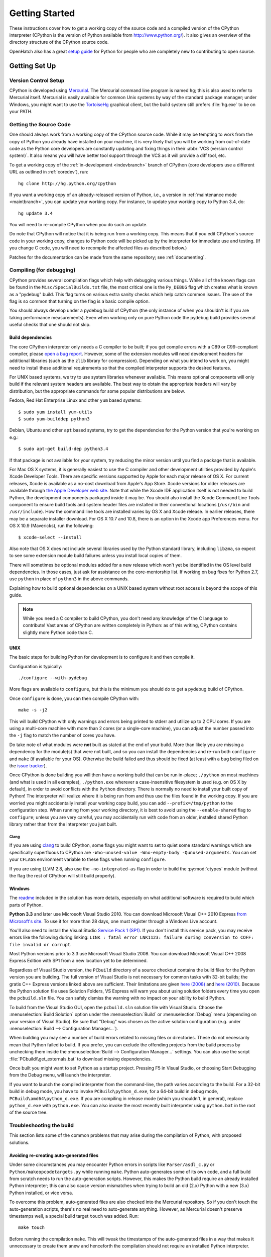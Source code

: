 ===============
Getting Started
===============

These instructions cover how to get a working copy of the source code and a
compiled version of the CPython interpreter (CPython is the version of Python
available from http://www.python.org/). It also gives an overview of the
directory structure of the CPython source code.

OpenHatch also has a great `setup guide`_ for Python for people who are
completely new to contributing to open source.

.. _setup guide: https://openhatch.org/wiki/Contributing_to_Python


.. _setup:

Getting Set Up
==============

Version Control Setup
---------------------

CPython is developed using `Mercurial <http://hg-scm.org/>`_. The Mercurial
command line program is named ``hg``; this is also used to refer to Mercurial
itself. Mercurial is easily available for common Unix systems by way of the
standard package manager; under Windows, you might want to use the
`TortoiseHg <http://tortoisehg.org/>`_ graphical client, but the build system
still prefers :file:`hg.exe` to be on your PATH.


.. _checkout:

Getting the Source Code
-----------------------

One should always work from a working copy of the CPython source code.
While it may
be tempting to work from the copy of Python you already have installed on your
machine, it is very likely that you will be working from out-of-date code as
the Python core developers are constantly updating and fixing things in their
:abbr:`VCS (version control system)`. It also means you will have better tool
support through the VCS as it will provide a diff tool, etc.

To get a working copy of the :ref:`in-development <indevbranch>` branch of
CPython (core developers use a different URL as outlined in :ref:`coredev`),
run::

    hg clone http://hg.python.org/cpython

If you want a working copy of an already-released version of Python,
i.e., a version in :ref:`maintenance mode <maintbranch>`, you can update your
working copy. For instance, to update your working copy to Python 3.4, do::

   hg update 3.4

You will need to re-compile CPython when you do such an update.

Do note that CPython will notice that it is being run from a working copy.
This means that if you edit CPython's source code in your working copy,
changes to Python code will be picked up by the interpreter for immediate
use and testing.  (If you change C code, you will need to recompile the
affected files as described below.)

Patches for the documentation can be made from the same repository; see
:ref:`documenting`.

.. _compiling:

Compiling (for debugging)
-------------------------

CPython provides several compilation flags which help with debugging various
things. While all of the known flags can be found in the
``Misc/SpecialBuilds.txt``
file, the most critical one is the ``Py_DEBUG`` flag which creates what is
known as a "pydebug" build. This flag turns on
various extra sanity checks which help catch common issues. The use of the flag
is so common that turning on the flag is a basic compile option.

You should always
develop under a pydebug build of CPython (the only instance of when you
shouldn't is if you are taking performance measurements). Even when working
only on pure Python code the pydebug build provides several useful checks that
one should not skip.


Build dependencies
''''''''''''''''''

The core CPython interpreter only needs a C compiler to be built; if
you get compile errors with a C89 or C99-compliant compiler, please `open a
bug report <http://bugs.python.org>`_.
However, some of the extension modules will need development headers
for additional libraries (such as the ``zlib`` library for compression).
Depending on what you intend to work on, you might need to install these
additional requirements so that the compiled interpreter supports the
desired features.

For UNIX based systems, we try to use system libraries whenever available.
This means optional components will only build if the relevant system headers
are available. The best way to obtain the appropriate headers will vary by
distribution, but the appropriate commands for some popular distributions
are below.

Fedora, Red Hat Enterprise Linux and other ``yum`` based systems::

   $ sudo yum install yum-utils
   $ sudo yum-builddep python3

Debian, Ubuntu and other ``apt`` based systems, try to get the dependencies for
the Python version that you're working on e.g.::

   $ sudo apt-get build-dep python3.4

If that package is not available for your system, try reducing the minor
version until you find a package that is available.

For Mac OS X systems, it is generally easiest to use the C compiler and other
development utilities provided by Apple's Xcode Developer Tools.  There are
specific versions supported by Apple for each major release of OS X.  For
current releases, Xcode is available as a no-cost download from Apple's App
Store.  Xcode versions for older releases are available through
`the Apple Developer web site <https://developer.apple.com/>`_.
Note that while the Xcode IDE application itself is not needed to build Python,
the development components packaged inside it may be.  You should also install
the Xcode Command Line Tools component to ensure build tools and system header
files are installed in their conventional locations (``/usr/bin`` and
``/usr/include``).  How the command line tools are installed varies by OS X
and Xcode release.  In earlier releases, there may be a separate installer
download.  For OS X 10.7 and 10.8, there is an option in the Xcode app
Preferences menu.  For OS X 10.9 (Mavericks), run the following::

    $ xcode-select --install

Also note that OS X does not include several libraries used by the Python
standard library, including ``libzma``, so expect to see some extension module
build failures unless you install local copies of them.

There will sometimes be optional modules added for a new release which
won't yet be identified in the OS level build dependencies. In those cases,
just ask for assistance on the core-mentorship list. If working on bug
fixes for Python 2.7, use ``python`` in place of ``python3`` in the above
commands.

Explaining how to build optional dependencies on a UNIX based system without
root access is beyond the scope of this guide.

.. _clang: http://clang.llvm.org/

.. note:: While you need a C compiler to build CPython, you don't need any
   knowledge of the C language to contribute!  Vast areas of CPython are
   written completely in Python: as of this writing, CPython contains slightly
   more Python code than C.


.. _unix-compiling:

UNIX
''''

The basic steps for building Python for development is to configure it and
then compile it.

Configuration is typically::

  ./configure --with-pydebug

More flags are available to ``configure``, but this is the minimum you should
do to get a pydebug build of CPython.

Once ``configure`` is done, you can then compile CPython with::

    make -s -j2

This will build CPython with only warnings and errors being printed to
stderr and utilize up to 2 CPU cores. If you are using a multi-core machine
with more than 2 cores (or a single-core machine), you can adjust the number
passed into the ``-j`` flag to match the number of cores you have.

Do take note of what modules were **not** built as stated at the end of your
build. More than likely you are missing a dependency for the module(s) that
were not built, and so you can install the dependencies and re-run both
``configure`` and ``make`` (if available for your OS).
Otherwise the build failed and thus should be fixed (at least with a bug being
filed on the `issue tracker`_).

.. _mac-python.exe:

Once CPython is done building you will then have a working build
that can be run in-place; ``./python`` on most machines (and what is used in
all examples), ``./python.exe`` wherever a case-insensitive filesystem is used
(e.g. on OS X by default), in order to avoid conflicts with the ``Python``
directory. There is normally no need to install your built copy
of Python! The interpreter will realize where it is being run from
and thus use the files found in the working copy.  If you are worried
you might accidentally install your working copy build, you can add
``--prefix=/tmp/python`` to the configuration step.  When running from your
working directory, it is best to avoid using the ``--enable-shared`` flag
to ``configure``; unless you are very careful, you may accidentally run
with code from an older, installed shared Python library rather than from
the interpreter you just built.

.. _issue tracker: http://bugs.python.org


Clang
"""""

If you are using clang_ to build CPython, some flags you might want to set to
quiet some standard warnings which are specifically superfluous to CPython are
``-Wno-unused-value -Wno-empty-body -Qunused-arguments``. You can set your
``CFLAGS`` environment variable to these flags when running ``configure``.

If you are using LLVM 2.8, also use the ``-no-integrated-as`` flag in order to
build the :py:mod:`ctypes` module (without the flag the rest of CPython will
still build properly).


.. _windows-compiling:

Windows
'''''''

The `readme <http://hg.python.org/cpython/file/default/PCbuild/readme.txt>`_
included in the solution has more details, especially on what additional
software is required to build which parts of Python.

**Python 3.3** and later use Microsoft Visual Studio 2010.  You can
download Microsoft Visual C++ 2010 Express `from Microsoft's site
<https://www.microsoft.com/visualstudio/eng/downloads#d-2010-express>`_.
To use it for more than 28 days, one must register through a
Windows Live account.

You'll also need to install the Visual Studio `Service Pack 1 (SP1)
<http://www.microsoft.com/en-us/download/details.aspx?id=23691>`_. If you
don't install this service pack, you may receive errors like the following
during linking: ``LINK : fatal error LNK1123: failure during conversion to
COFF: file invalid or corrupt``.

Most Python versions prior to 3.3 use Microsoft Visual Studio 2008.  You can
download Microsoft Visual C++ 2008 Express Edition with SP1
from a new location yet to be determined.

Regardless of Visual Studio version, the ``PCbuild`` directory of a source
checkout contains the build files for the Python version you are building.
The full version of Visual Studio is not necessary for common tasks with
32-bit builds; the gratis C++ Express versions linked above are sufficient.
Their limitations are given `here (2008)
<http://msdn.microsoft.com/en-us/library/hs24szh9%28v=VS.90%29.aspx>`_
and `here (2010)
<http://msdn.microsoft.com/en-us/library/hs24szh9%28v=vs.100%29.aspx>`_.
Because the Python solution file uses Solution Folders, VS Express will warn
you about using solution folders every time you open the ``pcbuild.sln`` file.
You can safely dismiss the warning with no impact on your ability to build
Python.

To build from the Visual Studio GUI, open the ``pcbuild.sln`` solution file
with Visual Studio.  Choose the :menuselection:`Build Solution` option
under the :menuselection:`Build` or :menuselection:`Debug` menu
(depending on your version of Visual Studio).  Be sure that "Debug" was
chosen as the active solution configuration (e.g. under
:menuselection:`Build --> Configuration Manager...`).

When building you may see a number of build errors related to missing
files or directories.  These do not necessarily mean that Python failed
to build.  If you prefer, you can exclude the offending projects from
the build process by unchecking them inside the
:menuselection:`Build --> Configuration Manager...` settings. You can
also use the script :file:`PCbuild\\get_externals.bat` to download missing
dependencies.

Once built you might want to set Python as a startup project. Pressing F5 in
Visual Studio, or choosing Start Debugging from the Debug menu, will launch
the interpreter.

.. _win-python.exe:

If you want to launch the compiled interpreter from the command-line, the
path varies according to the build.  For a 32-bit build in debug mode, you
have to invoke ``PCBuild\python_d.exe``, for a 64-bit build in debug mode,
``PCBuild\amd64\python_d.exe``.  If you are compiling in release mode (which
you shouldn't, in general), replace ``python_d.exe`` with ``python.exe``.
You can also invoke the most recently built interpreter using ``python.bat``
in the root of the source tree.

.. _build_troubleshooting:

Troubleshooting the build
-------------------------

This section lists some of the common problems that may arise during the
compilation of Python, with proposed solutions.

Avoiding re-creating auto-generated files
'''''''''''''''''''''''''''''''''''''''''

Under some circumstances you may encounter Python errors in scripts like
``Parser/asdl_c.py`` or ``Python/makeopcodetargets.py`` while running ``make``.
Python auto-generates some of its own code, and a full build from scratch needs
to run the auto-generation scripts. However, this makes the Python build require
an already installed Python interpreter; this can also cause version mismatches
when trying to build an old (2.x) Python with a new (3.x) Python installed, or
vice versa.

To overcome this problem, auto-generated files are also checked into the
Mercurial repository. So if you don't touch the auto-generation scripts, there's
no real need to auto-generate anything. However, as Mercurial doesn't preserve
timestamps well, a special build target ``touch`` was added. Run::

    make touch

Before running the compilation ``make``. This will tweak the timestamps of the
auto-generated files in a way that makes it unnecessary to create them anew and
henceforth the compilation should not require an installed Python interpreter.

Editors and Tools
=================

Python is used widely enough that practically all code editors have some form
of support for writing Python code. Various coding tools also include Python
support.

For editors and tools which the core developers have felt some special comment
is needed for coding *in* Python, see :ref:`resources`.


Directory Structure
===================

There are several top-level directories in the CPython source tree. Knowing what
each one is meant to hold will help you find where a certain piece of
functionality is implemented. Do realize, though, there are always exceptions to
every rule.

``Doc``
     The official documentation. This is what http://docs.python.org/ uses.
     See also :ref:`building-doc`.

``Grammar``
     Contains the :abbr:`EBNF (Extended Backus-Naur Form)` grammar file for
     Python.

``Include``
     Contains all interpreter-wide header files.

``Lib``
     The part of the standard library implemented in pure Python.

``Mac``
     Mac-specific code (e.g., using IDLE as an OS X application).

``Misc``
     Things that do not belong elsewhere. Typically this is varying kinds of
     developer-specific documentation.

``Modules``
     The part of the standard library (plus some other code) that is implemented
     in C.

``Objects``
     Code for all built-in types.

``PC``
     Windows-specific code along with legacy build files for previously used
     versions of MSVC.

``PCbuild``
     Build files for the version of MSVC currently used for the Windows
     installers provided on python.org.

``Parser``
     Code related to the parser. The definition of the AST nodes is also kept
     here.

``Python``
     The code that makes up the CPython interpreter. This includes the compiler,
     eval loop and various built-in modules.

``Tools``
     Various tools that are (or have been) used to maintain Python.

